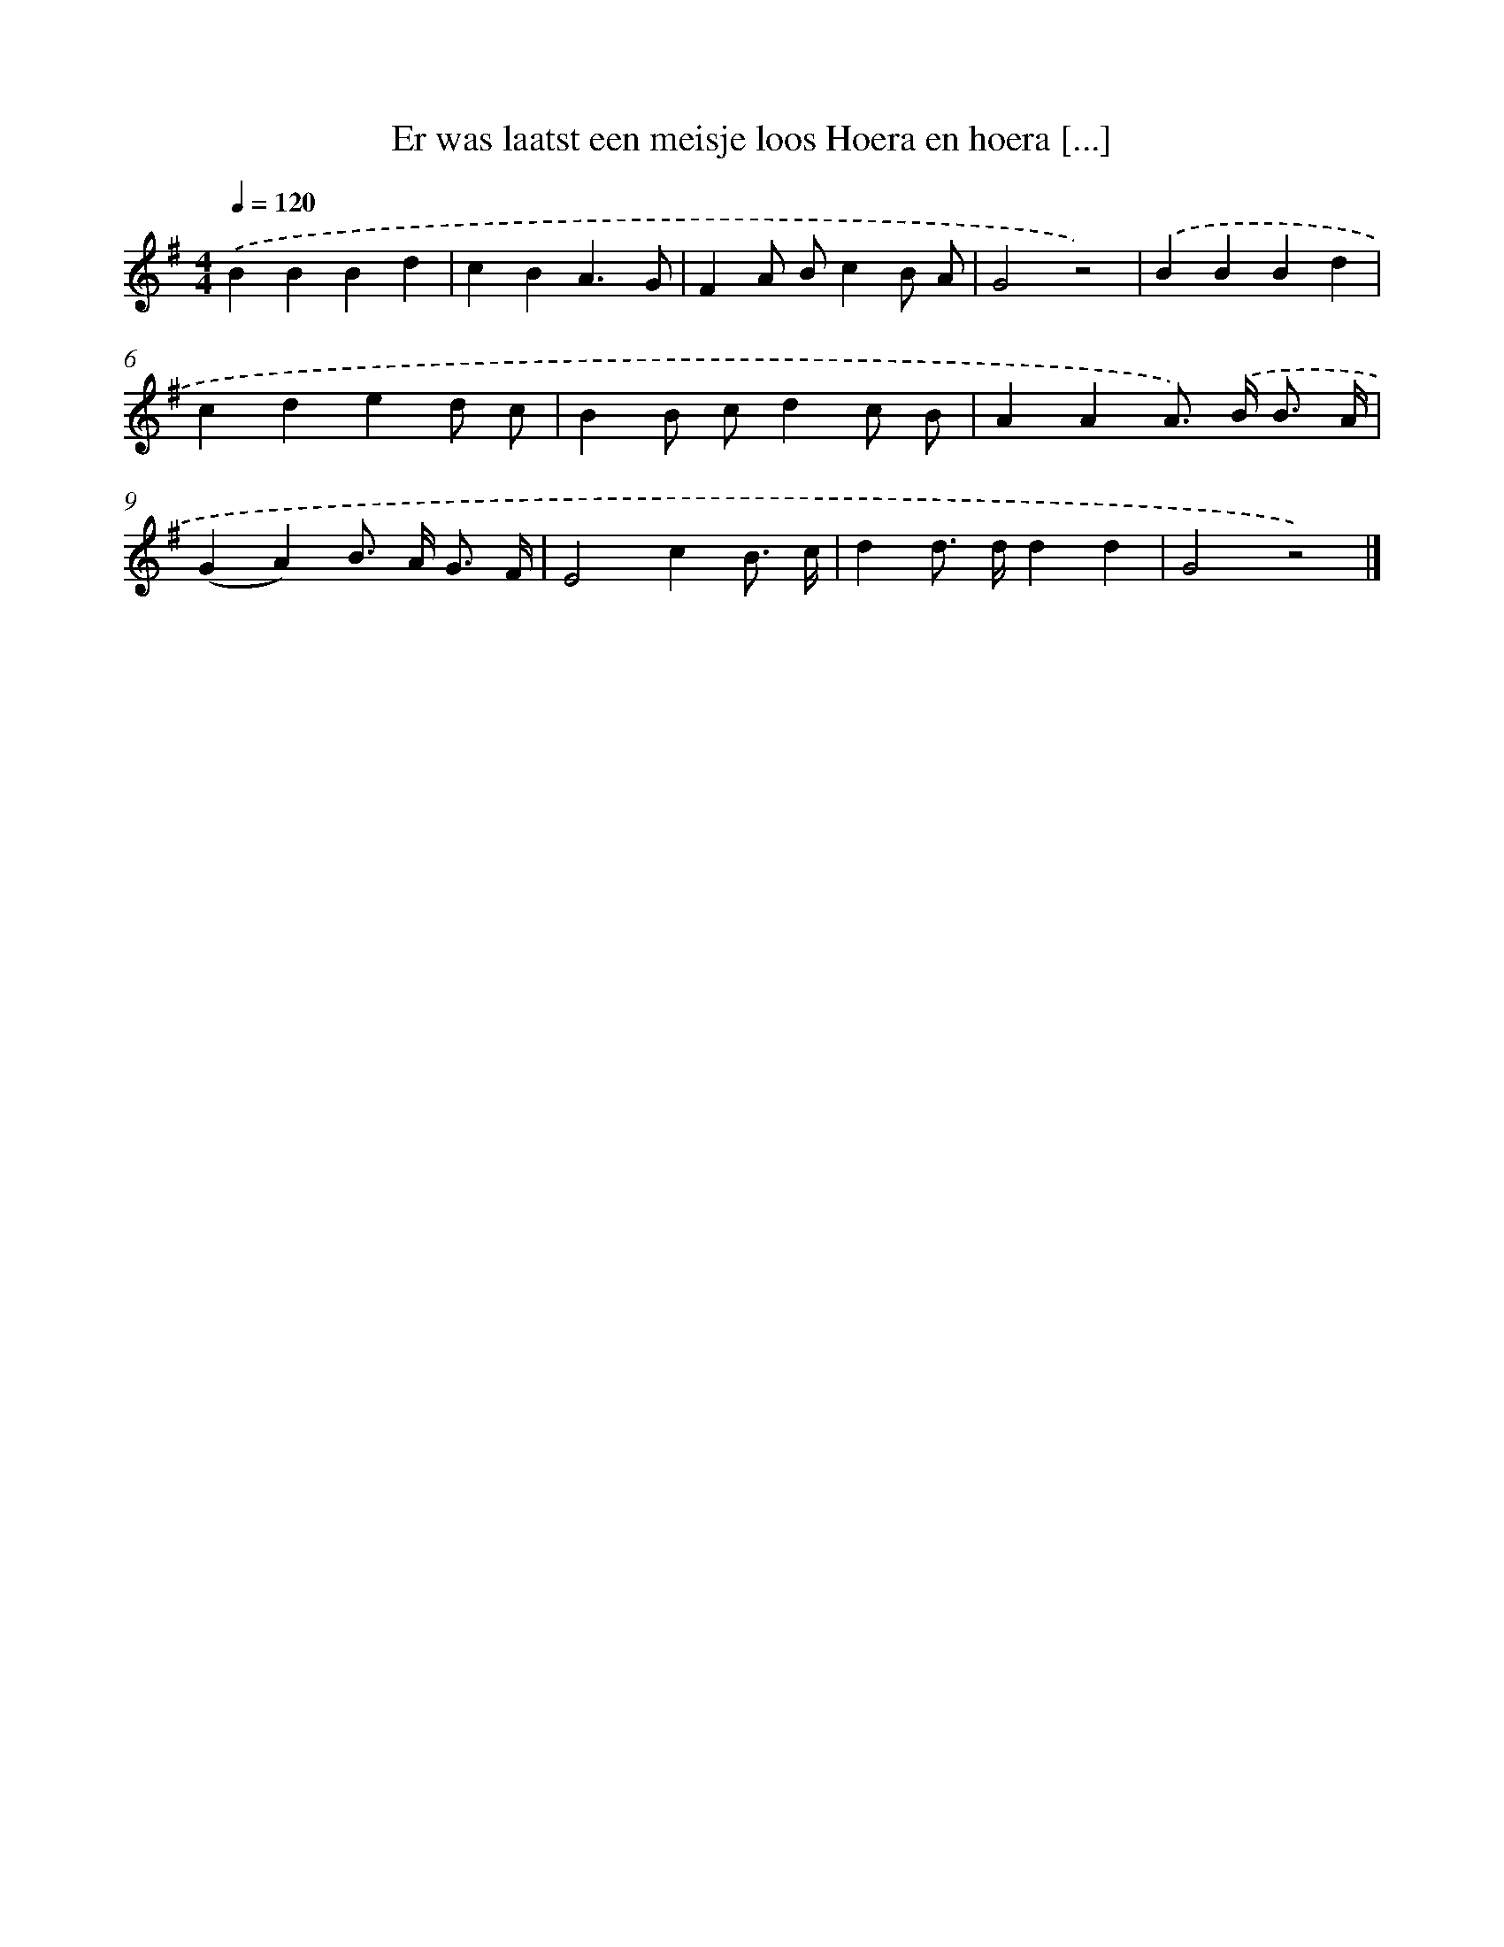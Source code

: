 X: 1447
T: Er was laatst een meisje loos Hoera en hoera [...]
%%abc-version 2.0
%%abcx-abcm2ps-target-version 5.9.1 (29 Sep 2008)
%%abc-creator hum2abc beta
%%abcx-conversion-date 2018/11/01 14:35:42
%%humdrum-veritas 4212479234
%%humdrum-veritas-data 2909567488
%%continueall 1
%%barnumbers 0
L: 1/4
M: 4/4
Q: 1/4=120
K: G clef=treble
.('BBBd |
cBA3/G/ |
FA/ B/cB/ A/ |
G2z2) |
.('BBBd |
cded/ c/ |
BB/ c/dc/ B/ |
AAA/>) .('B/ B3// A// |
(GA)B/> A/ G3// F// |
E2cB3// c// |
dd/> d/dd |
G2z2) |]
